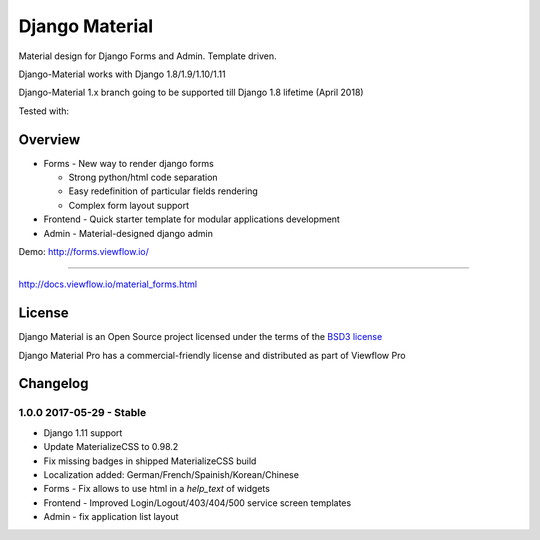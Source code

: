 ===============
Django Material
===============

Material design for Django Forms and Admin. Template driven.

.. image:: https://img.shields.io/pypi/v/django-material.svg
    :target: https://pypi.python.org/pypi/django-material
.. image:: https://img.shields.io/pypi/wheel/django-material.svg
    :target: https://pypi.python.org/pypi/django-material
.. image:: https://img.shields.io/pypi/status/django-material.svg
    :target: https://pypi.python.org/pypi/django-material
.. image:: https://travis-ci.org/viewflow/django-material.svg
    :target: https://travis-ci.org/viewflow/django-material
.. image:: https://img.shields.io/pypi/pyversions/django-material.svg
    :target: https://pypi.python.org/pypi/django-material
.. image:: https://img.shields.io/pypi/l/Django.svg
    :target: https://raw.githubusercontent.com/viewflow/django-material/master/LICENSE.txt
.. image:: https://badges.gitter.im/Join%20Chat.svg
   :alt: Join the chat at https://gitter.im/viewflow/django-material
   :target: https://gitter.im/viewflow/django-material?utm_source=badge&utm_medium=badge&utm_campaign=pr-badge&utm_content=badge

Django-Material works with Django 1.8/1.9/1.10/1.11

Django-Material 1.x branch going to be supported till Django 1.8 lifetime (April 2018)

Tested with:

.. image:: demo/static/img/browserstack_small.png
  :target:  http://browserstack.com/

Overview
========

- Forms - New way to render django forms

  * Strong python/html code separation
  * Easy redefinition of particular fields rendering
  * Complex form layout support

- Frontend - Quick starter template for modular applications development

- Admin - Material-designed django admin

Demo: http://forms.viewflow.io/

.. image:: .screen.png
   :width: 400px

           Documentation
=============

http://docs.viewflow.io/material_forms.html

License
=======

Django Material is an Open Source project licensed under the terms of the `BSD3 license <https://github.com/viewflow/django-material/blob/master/LICENSE.txt>`_

Django Material Pro has a commercial-friendly license and distributed as part of Viewflow Pro


Changelog
=========

1.0.0 2017-05-29 - Stable
-------------------------

- Django 1.11 support
- Update MaterializeCSS to 0.98.2
- Fix missing badges in shipped MaterializeCSS build
- Localization added: German/French/Spainish/Korean/Chinese
- Forms - Fix allows to use html in a `help_text` of widgets
- Frontend - Improved Login/Logout/403/404/500 service screen templates
- Admin - fix application list layout
